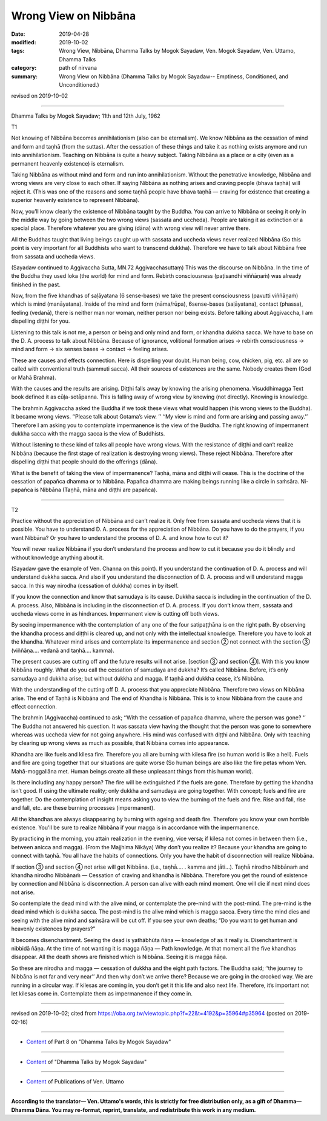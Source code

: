 ==========================================
Wrong View on Nibbāna
==========================================

:date: 2019-04-28
:modified: 2019-10-02
:tags: Wrong View, Nibbāna, Dhamma Talks by Mogok Sayadaw, Ven. Mogok Sayadaw, Ven. Uttamo, Dhamma Talks
:category: path of nirvana
:summary: Wrong View on Nibbāna (Dhamma Talks by Mogok Sayadaw-- Emptiness, Conditioned, and Unconditioned.)

revised on 2019-10-02

------

Dhamma Talks by Mogok Sayadaw; 11th and 12th July, 1962

T1

Not knowing of Nibbāna becomes annihilationism (also can be eternalism). We know Nibbāna as the cessation of mind and form and taṇhā (from the suttas). After the cessation of these things and take it as nothing exists anymore and run into annihilationism. Teaching on Nibbāna is quite a heavy subject. Taking Nibbāna as a place or a city (even as a permanent heavenly existence) is eternalism. 

Taking Nibbāna as without mind and form and run into annihilationism. Without the penetrative knowledge, Nibbāna and wrong views are very close to each other. If saying Nibbāna as nothing arises and craving people (bhava taṇhā) will reject it. (This was one of the reasons and some taṇhā people have bhava taṇhā — craving for existence that creating a superior heavenly existence to represent Nibbāna). 

Now, you’ll know clearly the existence of Nibbāna taught by the Buddha. You can arrive to Nibbāna or seeing it only in the middle way by going between the two wrong views (sassata and uccheda). People are taking it as extinction or a special place. Therefore whatever you are giving (dāna) with wrong view will never arrive there. 

All the Buddhas taught that living beings caught up with sassata and uccheda views never realized Nibbāna (So this point is very important for all Buddhists who want to transcend dukkha). Therefore we have to talk about Nibbāna free from sassata and uccheda views. 

(Sayadaw continued to Aggivaccha Sutta, MN.72 Aggivacchasuttaṃ) This was the discourse on Nibbāna. In the time of the Buddha they used loka (the world) for mind and form. Rebirth consciousness (paṭisandhi viññāṇaṁ) was already finished in the past. 

Now, from the five khandhas of saḷāyatana (6 sense-bases) we take the present consciousness (pavutti viññāṇaṁ) which is mind (manāyatana). Inside of the mind and form (nāma/rūpa), 6sense-bases (saḷāyatana), contact (phassa), feeling (vedanā), there is neither man nor woman, neither person nor being exists. Before talking about Aggivaccha, I am dispelling diṭṭhi for you. 

Listening to this talk is not me, a person or being and only mind and form, or khandha dukkha sacca. We have to base on the D. A. process to talk about Nibbāna. Because of ignorance, volitional formation arises → rebirth consciousness → mind and form → six senses bases → contact → feeling arises. 

These are causes and effects connection. Here is dispelling your doubt. Human being, cow, chicken, pig, etc. all are so called with conventional truth (sammuti sacca). All their sources of existences are the same. Nobody creates them (God or Mahā Brahma). 

With the causes and the results are arising. Diṭṭhi falls away by knowing the arising phenomena. Visuddhimagga Text book defined it as cūḷa-sotāpanna. This is falling away of wrong view by knowing (not directly). Knowing is knowledge. 

The brahmin Aggivaccha asked the Buddha if we took these views what would happen (his wrong views to the Buddha). It became wrong views. ‘‘Please talk about Gotama’s view. ’’ ‘‘My view is mind and form are arising and passing away.’’ Therefore I am asking you to contemplate impermanence is the view of the Buddha. The right knowing of impermanent dukkha sacca with the magga sacca is the view of Buddhists. 

Without listening to these kind of talks all people have wrong views. With the resistance of diṭṭhi and can‘t realize Nibbāna (because the first stage of realization is destroying wrong views). These reject Nibbāna. Therefore after dispelling diṭṭhi that people should do the offerings (dāna). 

What is the benefit of taking the view of impermanence? Taṇhā, māna and diṭṭhi will cease. This is the doctrine of the cessation of papañca dhamma or to Nibbāna. Papañca dhamma are making beings running like a circle in saṁsāra. Ni-papañca is Nibbāna (Taṇhā, māna and diṭṭhi are papañca).

------

T2

Practice without the appreciation of Nibbāna and can’t realize it. Only free from sassata and uccheda views that it is possible. You have to understand D. A. process for the appreciation of Nibbāna. Do you have to do the prayers, if you want Nibbāna? Or you have to understand the process of D. A. and know how to cut it? 

You will never realize Nibbāna if you don’t understand the process and how to cut it because you do it blindly and without knowledge anything about it. 

(Sayadaw gave the example of Ven. Channa on this point). If you understand the continuation of D. A. process and will understand dukkha sacca. And also if you understand the disconnection of D. A. process and will understand magga sacca. In this way nirodha (cessation of dukkha) comes in by itself. 

If you know the connection and know that samudaya is its cause. Dukkha sacca is including in the continuation of the D. A. process. Also, Nibbāna is including in the disconnection of D. A. process. If you don’t know them, sassata and uccheda views come in as hindrances. Impermanent view is cutting off both views.

By seeing impermanence with the contemplation of any one of the four satipaṭṭhāna is on the right path. By observing the khandha process and diṭṭhi is cleared up, and not only with the intellectual knowledge. Therefore you have to look at the khandha. Whatever mind arises and contemplate its impermanence and section ② not connect with the section ③ (viññāṇa…. vedanā and taṇhā…. kamma).

The present causes are cutting off and the future results will not arise. [section ③ and section ④]. With this you know Nibbāna roughly. What do you call the cessation of samudaya and dukkha? It’s called Nibbāna. Before, it’s only samudaya and dukkha arise; but without dukkha and magga. If taṇhā and dukkha cease, it’s Nibbāna.

With the understanding of the cutting off D. A. process that you appreciate Nibbāna. Therefore two views on Nibbāna arise. The end of Taṇhā is Nibbāna and The end of Khandha is Nibbāna. This is to know Nibbāna from the cause and effect connection. 

The brahmin (Aggivaccha) continued to ask; ‘‘With the cessation of papañca dhamma, where the person was gone? ‘’ The Buddha not answered his question. It was sassata view having the thought that the person was gone to somewhere whereas was uccheda view for not going anywhere. His mind was confused with diṭṭhi and Nibbāna. Only with teaching by clearing up wrong views as much as possible, that Nibbāna comes into appearance. 

Khandha are like fuels and kilesa fire. Therefore you all are burning with kilesa fire (so human world is like a hell). Fuels and fire are going together that our situations are quite worse (So human beings are also like the fire petas whom Ven. Mahā-moggallāna met. Human beings create all these unpleasant things from this human world). 

Is there including any happy person? The fire will be extinguished if the fuels are gone. Therefore by getting the khandha isn’t good. If using the ultimate reality; only dukkha and samudaya are going together. With concept; fuels and fire are together. Do the contemplation of insight means asking you to view the burning of the fuels and fire. Rise and fall, rise and fall, etc. are these burning processes (impermanent). 

All the khandhas are always disappearing by burning with ageing and death fire. Therefore you know your own horrible existence. You'll be sure to realize Nibbāna if your magga is in accordance with the impermanence. 

By practicing in the morning, you attain realization in the evening, vice versa; if kilesa not comes in between them (i.e., between anicca and magga). (From the Majjhima Nikāya) Why don’t you realize it? Because your khandha are going to connect with taṇhā. You all have the habits of connections. Only you have the habit of disconnection will realize Nibbāna.

If section ③ and section ④ not arise will get Nibbāna. (i.e., taṇhā…. . kamma and jāti…). Taṇhā nirodho Nibbānaṁ and khandha nirodho Nibbānaṁ — Cessation of craving and khandha is Nibbāna. Therefore you get the round of existence by connection and Nibbāna is disconnection. A person can alive with each mind moment. One will die if next mind does not arise.

So contemplate the dead mind with the alive mind, or contemplate the pre-mind with the post-mind. The pre-mind is the dead mind which is dukkha sacca. The post-mind is the alive mind which is magga sacca. Every time the mind dies and seeing with the alive mind and saṁsāra will be cut off. If you see your own deaths; “Do you want to get human and heavenly existences by prayers?”

It becomes disenchantment. Seeing the dead is yathābhūta ñāṇa — knowledge of as it really is. Disenchantment is nibbidā ñāṇa. At the time of not wanting it is magga ñāṇa — Path knowledge. At that moment all the five khandhas disappear. All the death shows are finished which is Nibbāna. Seeing it is magga ñāṇa. 

So these are nirodha and magga — cessation of dukkha and the eight path factors. The Buddha said; ‘‘the journey to Nibbāna is not far and very near’’ And then why don’t we arrive there? Because we are going in the crooked way. We are running in a circular way. If kilesas are coming in, you don’t get it this life and also next life. Therefore, it’s important not let kilesas come in. Contemplate them as impermanence if they come in.

------

revised on 2019-10-02; cited from https://oba.org.tw/viewtopic.php?f=22&t=4192&p=35964#p35964 (posted on 2019-02-16)

------

- `Content <{filename}pt08-content-of-part08%zh.rst>`__ of Part 8 on "Dhamma Talks by Mogok Sayadaw"

------

- `Content <{filename}content-of-dhamma-talks-by-mogok-sayadaw%zh.rst>`__ of "Dhamma Talks by Mogok Sayadaw"

------

- `Content <{filename}../publication-of-ven-uttamo%zh.rst>`__ of Publications of Ven. Uttamo

------

**According to the translator— Ven. Uttamo's words, this is strictly for free distribution only, as a gift of Dhamma—Dhamma Dāna. You may re-format, reprint, translate, and redistribute this work in any medium.**

..
  10-02 rev. proofread by bhante
  2019-04-26  create rst; post on 04-28